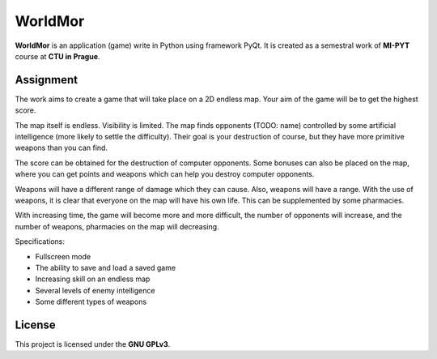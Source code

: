 WorldMor
=========

**WorldMor** is an application (game) write in Python using framework PyQt.
It is created as a semestral work of **MI-PYT** course at **CTU in Prague**.


Assignment
-----------------

The work aims to create a game that will take place on a 2D endless map. Your aim of the game will be to get the highest score.

The map itself is endless. Visibility is limited. The map finds opponents (TODO: name) controlled by some artificial intelligence (more likely to settle the difficulty). Their goal is your destruction of course, but they have more primitive weapons than you can find.

The score can be obtained for the destruction of computer opponents. Some bonuses can also be placed on the map, where you can get points and weapons which can help you destroy computer opponents.

Weapons will have a different range of damage which they can cause. Also, weapons will have a range. With the use of weapons, it is clear that everyone on the map will have his own life. This can be supplemented by some pharmacies.

With increasing time, the game will become more and more difficult, the number of opponents will increase, and the number of weapons, pharmacies on the map will decreasing.

Specifications:

- Fullscreen mode
- The ability to save and load a saved game
- Increasing skill on an endless map
- Several levels of enemy intelligence
- Some different types of weapons


License
-------------

This project is licensed under the **GNU GPLv3**.